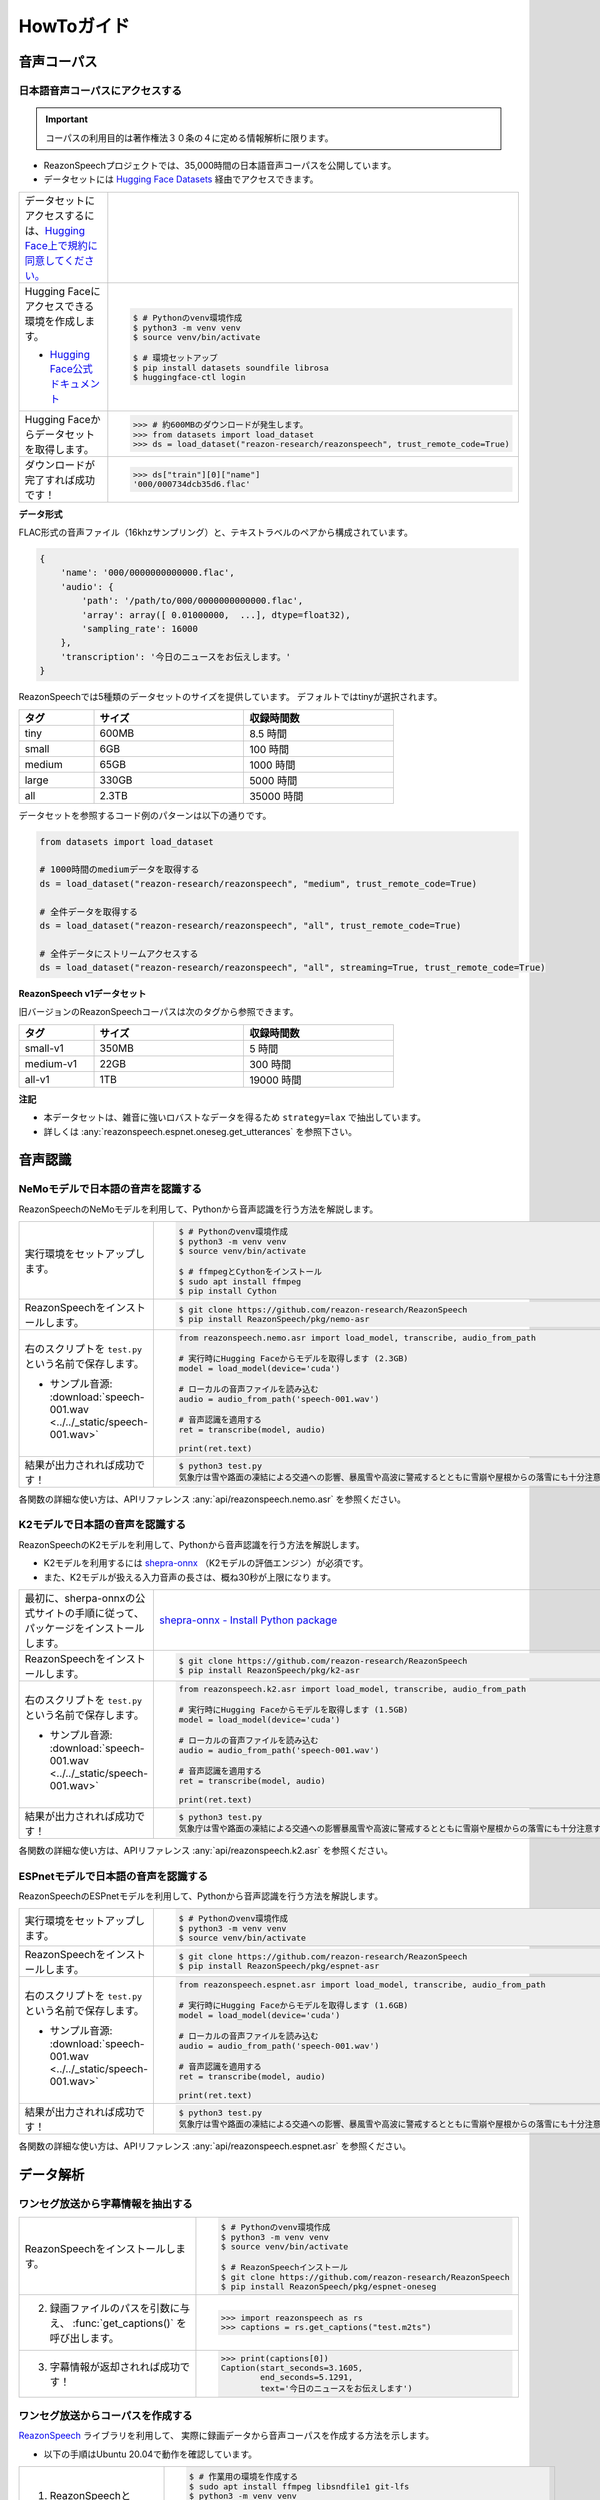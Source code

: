 ===========
HowToガイド
===========

.. _reazonspeech-corpus:

音声コーパス
============

日本語音声コーパスにアクセスする
--------------------------------

.. important::

   コーパスの利用目的は著作権法３０条の４に定める情報解析に限ります。

* ReazonSpeechプロジェクトでは、35,000時間の日本語音声コーパスを公開しています。
* データセットには `Hugging Face Datasets <https://huggingface.co/docs/datasets/>`_ 経由でアクセスできます。

.. list-table::
   :widths: 2 3

   * - データセットにアクセスするには、`Hugging Face上で規約に同意してください。 <https://huggingface.co/datasets/reazon-research/reazonspeech>`_

     - .. figure:: ../../_static/huggingface.png
          :width: 80%

   * - Hugging Faceにアクセスできる環境を作成します。

       * `Hugging Face公式ドキュメント <https://huggingface.co/docs/datasets/installation>`_

     - .. code:: console

          $ # Pythonのvenv環境作成
          $ python3 -m venv venv
          $ source venv/bin/activate

          $ # 環境セットアップ
          $ pip install datasets soundfile librosa
          $ huggingface-ctl login

   * - Hugging Faceからデータセットを取得します。

     - >>> # 約600MBのダウンロードが発生します。
       >>> from datasets import load_dataset
       >>> ds = load_dataset("reazon-research/reazonspeech", trust_remote_code=True)

   * - ダウンロードが完了すれば成功です！

     - >>> ds["train"][0]["name"]
       '000/000734dcb35d6.flac'

**データ形式**

FLAC形式の音声ファイル（16khzサンプリング）と、テキストラベルのペアから構成されています。

.. code:: python

   {
       'name': '000/0000000000000.flac',
       'audio': {
           'path': '/path/to/000/0000000000000.flac',
           'array': array([ 0.01000000,  ...], dtype=float32),
           'sampling_rate': 16000
       },
       'transcription': '今日のニュースをお伝えします。'
   }

ReazonSpeechでは5種類のデータセットのサイズを提供しています。
デフォルトではtinyが選択されます。

.. table::
   :width: 600px
   :widths: 1 2 2

   =============== ======== =============
   タグ             サイズ   収録時間数
   =============== ======== =============
   tiny              600MB     8.5 時間
   small               6GB     100 時間
   medium             65GB    1000 時間
   large             330GB    5000 時間
   all               2.3TB   35000 時間
   =============== ======== =============

データセットを参照するコード例のパターンは以下の通りです。

.. code-block:: python

   from datasets import load_dataset

   # 1000時間のmediumデータを取得する
   ds = load_dataset("reazon-research/reazonspeech", "medium", trust_remote_code=True)

   # 全件データを取得する
   ds = load_dataset("reazon-research/reazonspeech", "all", trust_remote_code=True)

   # 全件データにストリームアクセスする
   ds = load_dataset("reazon-research/reazonspeech", "all", streaming=True, trust_remote_code=True)

**ReazonSpeech v1データセット**

旧バージョンのReazonSpeechコーパスは次のタグから参照できます。

.. table::
   :width: 600px
   :widths: 1 2 2

   ========= ======= =============
   タグ       サイズ  収録時間数
   ========= ======= =============
   small-v1   350MB       5 時間
   medium-v1   22GB     300 時間
   all-v1       1TB   19000 時間
   ========= ======= =============

**注記**

* 本データセットは、雑音に強いロバストなデータを得るため ``strategy=lax`` で抽出しています。
* 詳しくは :any:`reazonspeech.espnet.oneseg.get_utterances` を参照下さい。

.. _nemo-asr:

音声認識
========

NeMoモデルで日本語の音声を認識する
----------------------------------

ReazonSpeechのNeMoモデルを利用して、Pythonから音声認識を行う方法を解説します。

.. list-table::
   :widths: 2 3

   * - 実行環境をセットアップします。

     - .. code:: console

          $ # Pythonのvenv環境作成
          $ python3 -m venv venv
          $ source venv/bin/activate

          $ # ffmpegとCythonをインストール
          $ sudo apt install ffmpeg
          $ pip install Cython

   * - ReazonSpeechをインストールします。

     - .. code:: console

          $ git clone https://github.com/reazon-research/ReazonSpeech
          $ pip install ReazonSpeech/pkg/nemo-asr

   * - 右のスクリプトを ``test.py`` という名前で保存します。

       * サンプル音源: :download:`speech-001.wav <../../_static/speech-001.wav>`

     - .. code:: python

          from reazonspeech.nemo.asr import load_model, transcribe, audio_from_path

          # 実行時にHugging Faceからモデルを取得します (2.3GB)
          model = load_model(device='cuda')

          # ローカルの音声ファイルを読み込む
          audio = audio_from_path('speech-001.wav')

          # 音声認識を適用する
          ret = transcribe(model, audio)

          print(ret.text)

   * - 結果が出力されれば成功です！

     - .. code:: console

          $ python3 test.py
          気象庁は雪や路面の凍結による交通への影響、暴風雪や高波に警戒するとともに雪崩や屋根からの落雪にも十分注意するよう呼びかけています。

各関数の詳細な使い方は、APIリファレンス :any:`api/reazonspeech.nemo.asr` を参照ください。

K2モデルで日本語の音声を認識する
--------------------------------

ReazonSpeechのK2モデルを利用して、Pythonから音声認識を行う方法を解説します。

* K2モデルを利用するには `shepra-onnx <https://k2-fsa.github.io/sherpa/onnx/index.html>`_ （K2モデルの評価エンジン）が必須です。
* また、K2モデルが扱える入力音声の長さは、概ね30秒が上限になります。

.. list-table::
   :widths: 2 3

   * - 最初に、sherpa-onnxの公式サイトの手順に従って、パッケージをインストールします。

     - `shepra-onnx - Install Python package <https://k2-fsa.github.io/sherpa/onnx/python/install.html>`_

   * - ReazonSpeechをインストールします。

     - .. code:: console

          $ git clone https://github.com/reazon-research/ReazonSpeech
          $ pip install ReazonSpeech/pkg/k2-asr

   * - 右のスクリプトを ``test.py`` という名前で保存します。

       * サンプル音源: :download:`speech-001.wav <../../_static/speech-001.wav>`

     - .. code:: python

          from reazonspeech.k2.asr import load_model, transcribe, audio_from_path

          # 実行時にHugging Faceからモデルを取得します (1.5GB)
          model = load_model(device='cuda')

          # ローカルの音声ファイルを読み込む
          audio = audio_from_path('speech-001.wav')

          # 音声認識を適用する
          ret = transcribe(model, audio)

          print(ret.text)

   * - 結果が出力されれば成功です！

     - .. code:: console

          $ python3 test.py
          気象庁は雪や路面の凍結による交通への影響暴風雪や高波に警戒するとともに雪崩や屋根からの落雪にも十分注意するよう呼びかけています

各関数の詳細な使い方は、APIリファレンス :any:`api/reazonspeech.k2.asr` を参照ください。

ESPnetモデルで日本語の音声を認識する
------------------------------------

ReazonSpeechのESPnetモデルを利用して、Pythonから音声認識を行う方法を解説します。

.. list-table::
   :widths: 2 3


   * - 実行環境をセットアップします。

     - .. code:: console

          $ # Pythonのvenv環境作成
          $ python3 -m venv venv
          $ source venv/bin/activate

   * - ReazonSpeechをインストールします。

     - .. code:: console

          $ git clone https://github.com/reazon-research/ReazonSpeech
          $ pip install ReazonSpeech/pkg/espnet-asr

   * - 右のスクリプトを ``test.py`` という名前で保存します。

       * サンプル音源: :download:`speech-001.wav <../../_static/speech-001.wav>`

     - .. code:: python

          from reazonspeech.espnet.asr import load_model, transcribe, audio_from_path

          # 実行時にHugging Faceからモデルを取得します (1.6GB)
          model = load_model(device='cuda')

          # ローカルの音声ファイルを読み込む
          audio = audio_from_path('speech-001.wav')

          # 音声認識を適用する
          ret = transcribe(model, audio)

          print(ret.text)

   * - 結果が出力されれば成功です！

     - .. code:: console

          $ python3 test.py
          気象庁は雪や路面の凍結による交通への影響、暴風雪や高波に警戒するとともに雪崩や屋根からの落雪にも十分注意するよう呼びかけています。

各関数の詳細な使い方は、APIリファレンス :any:`api/reazonspeech.espnet.asr` を参照ください。

データ解析
==========

ワンセグ放送から字幕情報を抽出する
----------------------------------

.. list-table::
   :widths: 2 3

   * - ReazonSpeechをインストールします。

     - .. code-block:: console

          $ # Pythonのvenv環境作成
          $ python3 -m venv venv
          $ source venv/bin/activate

          $ # ReazonSpeechインストール
          $ git clone https://github.com/reazon-research/ReazonSpeech
          $ pip install ReazonSpeech/pkg/espnet-oneseg

   * - 2. 録画ファイルのパスを引数に与え、 :func:`get_captions()` を呼び出します。

     - >>> import reazonspeech as rs
       >>> captions = rs.get_captions("test.m2ts")

   * - 3. 字幕情報が返却されれば成功です！

     - >>> print(captions[0])
       Caption(start_seconds=3.1605,
               end_seconds=5.1291,
               text='今日のニュースをお伝えします')

ワンセグ放送からコーパスを作成する
----------------------------------

`ReazonSpeech <https://github.com/reazon-research/ReazonSpeech>`_ ライブラリを利用して、
実際に録画データから音声コーパスを作成する方法を示します。

* 以下の手順はUbuntu 20.04で動作を確認しています。

.. list-table::
   :widths: 2 3

   * - 1. ReazonSpeechとESPnetをインストールします。

     - .. code-block:: console

          $ # 作業用の環境を作成する
          $ sudo apt install ffmpeg libsndfile1 git-lfs
          $ python3 -m venv venv
          $ source venv/bin/activate

          $ # ReazonSpeechインストール
          $ git clone https://github.com/reazon-research/ReazonSpeech
          $ pip install ReazonSpeech/pkg/espnet-oneseg

   * - 2. ReazonSpeechの音声認識モデルを取得します

     - .. code-block:: console

          $ git clone https://huggingface.co/reazon-research/reazonspeech-espnet-v2
          $ ln -s reazonspeech-espnet-v1/exp

   * - 3. 以下の :file:`create_corpus.py` を保存して実行します。

     - .. code-block:: console

          $ python3 create_corpus.py ../test.m2ts

   * - 4. ZIPファイルが生成されれば成功です！

     - .. code-block:: console

          $ # corpus.zip には音声データと、対応する字幕情報を
          $ # 収録したファイルが含まれています。
          $ unzip -l corpus.zip
          0001.flac      --+
          0002.flac        | 音声ファイル
          ...            --+
          dataset.json   ... 各々の発話に対応する字幕データ

:コーパス作成スクリプト (create_corpus.py):
    .. code-block::

       import sys
       import reazonspeech as rs
       from espnet2.bin.asr_align import CTCSegmentation

       # ESPnetのCTCSegmentationを用意します
       ctc_segmentation = CTCSegmentation(
           "exp/asr_train_asr_conformer_raw_jp_char/config.yaml",
           "exp/asr_train_asr_conformer_raw_jp_char/valid.acc.ave_10best.pth",
           kaldi_style_text=False,
           fs=16000,
       )

       # 発話情報（字幕と音声のペア）を抽出します
       utterances = rs.get_utterances(sys.argv[1], ctc_segmentation)

       # 抽出した情報をZIP形式で保存します
       rs.save_as_zip(utterances, "corpus.zip")


